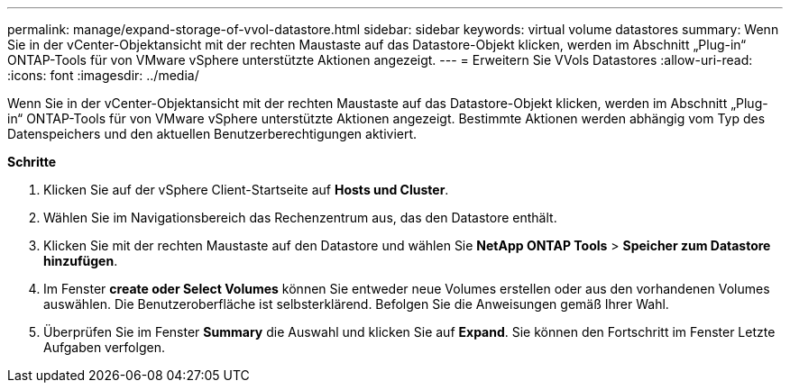 ---
permalink: manage/expand-storage-of-vvol-datastore.html 
sidebar: sidebar 
keywords: virtual volume datastores 
summary: Wenn Sie in der vCenter-Objektansicht mit der rechten Maustaste auf das Datastore-Objekt klicken, werden im Abschnitt „Plug-in“ ONTAP-Tools für von VMware vSphere unterstützte Aktionen angezeigt. 
---
= Erweitern Sie VVols Datastores
:allow-uri-read: 
:icons: font
:imagesdir: ../media/


[role="lead"]
Wenn Sie in der vCenter-Objektansicht mit der rechten Maustaste auf das Datastore-Objekt klicken, werden im Abschnitt „Plug-in“ ONTAP-Tools für von VMware vSphere unterstützte Aktionen angezeigt. Bestimmte Aktionen werden abhängig vom Typ des Datenspeichers und den aktuellen Benutzerberechtigungen aktiviert.

*Schritte*

. Klicken Sie auf der vSphere Client-Startseite auf *Hosts und Cluster*.
. Wählen Sie im Navigationsbereich das Rechenzentrum aus, das den Datastore enthält.
. Klicken Sie mit der rechten Maustaste auf den Datastore und wählen Sie *NetApp ONTAP Tools* > *Speicher zum Datastore hinzufügen*.
. Im Fenster *create oder Select Volumes* können Sie entweder neue Volumes erstellen oder aus den vorhandenen Volumes auswählen. Die Benutzeroberfläche ist selbsterklärend. Befolgen Sie die Anweisungen gemäß Ihrer Wahl.
. Überprüfen Sie im Fenster *Summary* die Auswahl und klicken Sie auf *Expand*. Sie können den Fortschritt im Fenster Letzte Aufgaben verfolgen.

